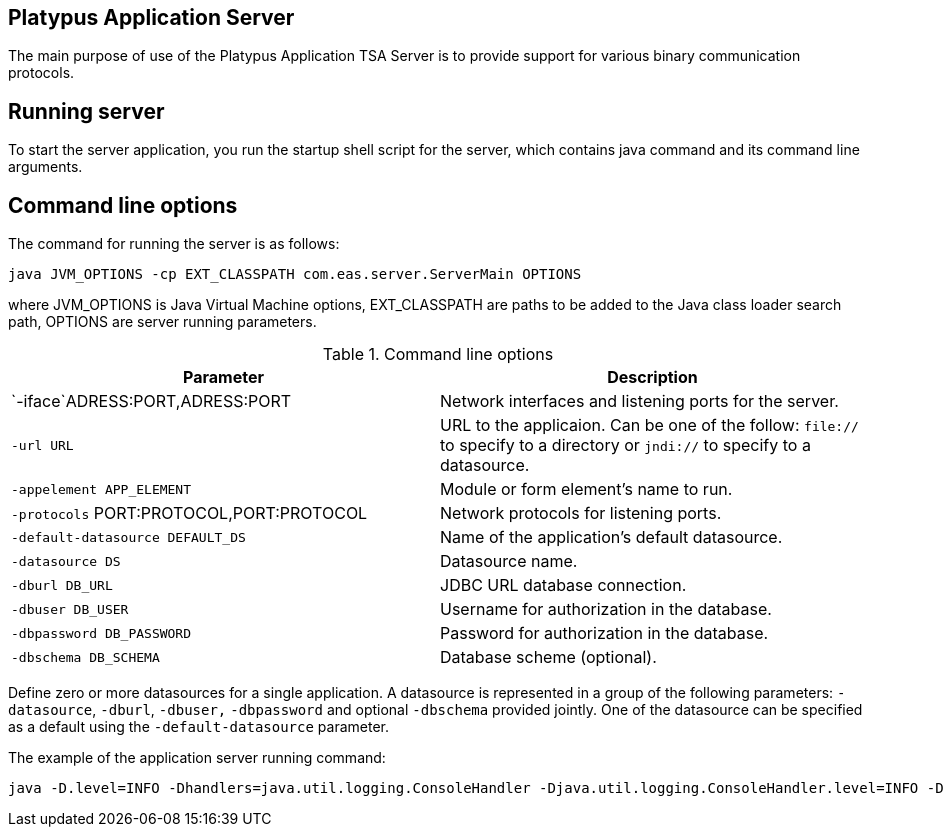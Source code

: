 [[platypus-application-server]]
Platypus Application Server
---------------------------

The main purpose of use of the Platypus Application TSA Server is to provide
support for various binary communication protocols.

[[running-server]]
Running server
--------------

To start the server application, you run the startup shell script for the
server, which contains java command and its command line arguments.

[[command-line-options]]
Command line options
--------------------

The command for running the server is as follows:

------------------------------------------------
java JVM_OPTIONS -cp EXT_CLASSPATH com.eas.server.ServerMain OPTIONS
------------------------------------------------

where JVM_OPTIONS is Java Virtual Machine options, EXT_CLASSPATH are
paths to be added to the Java class loader search path, OPTIONS are
server running parameters.

.Command line options
[cols="<,<",options="header",]
|=======================================================================
|Parameter |Description
|`-iface`ADRESS:PORT,ADRESS:PORT |Network interfaces and listening ports
for the server.

|`-url URL` |URL to the applicaion. Can be one of the follow: `file://`
to specify to a directory or `jndi://` to specify to a datasource.

|`-appelement APP_ELEMENT` |Module or form element's name to run.

|`-protocols` PORT:PROTOCOL,PORT:PROTOCOL |Network protocols for
listening ports.

|`-default-datasource DEFAULT_DS` |Name of the application's default
datasource.

|`-datasource DS` |Datasource name.

|`-dburl DB_URL` |JDBC URL database connection.

|`-dbuser DB_USER` |Username for authorization in the database.

|`-dbpassword DB_PASSWORD` |Password for authorization in the database.

|`-dbschema DB_SCHEMA` |Database scheme (optional).
|=======================================================================

Define zero or more datasources for a single application. A datasource
is represented in a group of the following parameters: `-datasource`,
`-dburl`, `-dbuser,` `-dbpassword` and optional `-dbschema` provided
jointly. One of the datasource can be specified as a default using the
`-default-datasource` parameter.

The example of the application server running command:

-----------------------------------------------------------------------------------------------------------------------------------------------------------------------------------------------------------------------
java -D.level=INFO -Dhandlers=java.util.logging.ConsoleHandler -Djava.util.logging.ConsoleHandler.level=INFO -Djava.util.logging.ConsoleHandler.formatter=com.eas.util.logging.PlatypusFormatter -Djava.util.logging.config.class=com.eas.util.logging.LoggersConfig -cp ""C:\Program Files\PlatypusJs\bin\Server.jar;C:\Program Files\PlatypusJs\api;C:\Program Files\PlatypusJs\ext/*;C:\Program Files\PlatypusJs\ext"" com.eas.server.ServerMain -datasource test_db -dburl jdbc:h2:tcp://localhost/~/test_db -dbuser sa -dbpassword sa -dbschema PUBLIC -datasource eas -dburl jdbc:oracle:thin:@asvr:1521:adb -dbuser eas -dbpassword eas -dbschema EAS -datasource easHR -dburl jdbc:oracle:thin:@asvr:1521:adb -dbuser hr -dbpassword hr -dbschema HR -default-datasource test_db -appelement start.js -url file:/C:/Users/mg/Documents/NetBeansProjects/probah2/ -iface 0.0.0.0:8500 -protocols 8500:platypus
-----------------------------------------------------------------------------------------------------------------------------------------------------------------------------------------------------------------------
